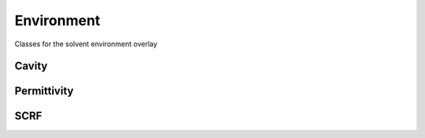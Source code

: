 Environment
===========

Classes for the solvent environment overlay

Cavity
------------

.. doxygenclass:: mrchem::Cavity
   :project: MRChem
   :members:
   :protected-members:
   :private-members:

Permittivity
------------

.. doxygenclass:: mrchem::Permittivity
   :project: MRChem
   :members:  
   :protected-members:
   :private-members: 

SCRF
------------

.. doxygenclass:: mrchem::SCRF
   :project: MRChem
   :members:  
   :protected-members:
   :private-members: 
